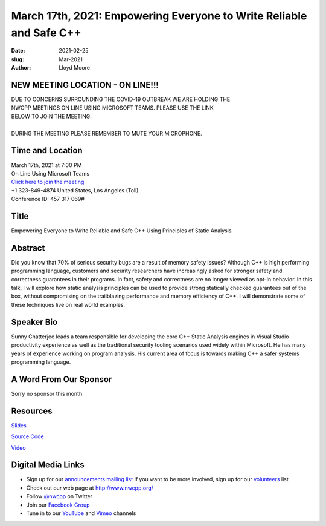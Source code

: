 March 17th, 2021: Empowering Everyone to Write Reliable and Safe C++
#############################################################################

:date: 2021-02-25
:slug: Mar-2021
:author: Lloyd Moore

NEW MEETING LOCATION - ON LINE!!!
~~~~~~~~~~~~~~~~~~~~~~~~~~~~~~~~~
| DUE TO CONCERNS SURROUNDING THE COVID-19 OUTBREAK WE ARE HOLDING THE
| NWCPP MEETINGS ON LINE USING MICROSOFT TEAMS. PLEASE USE THE LINK
| BELOW TO JOIN THE MEETING.
|
| DURING THE MEETING PLEASE REMEMBER TO MUTE YOUR MICROPHONE.


Time and Location
~~~~~~~~~~~~~~~~~
| March 17th, 2021 at 7:00 PM
| On Line Using Microsoft Teams
| `Click here to join the meeting <https://teams.microsoft.com/l/meetup-join/19%3ameeting_ODlhMDJlNGMtMGZmNi00MDJiLWIzZTYtNTQzMTViMDViYzY4%40thread.v2/0?context=%7b%22Tid%22%3a%2272f988bf-86f1-41af-91ab-2d7cd011db47%22%2c%22Oid%22%3a%221f061217-57cb-47e1-90bd-586015d9c2ff%22%7d>`_
| +1 323-849-4874   United States, Los Angeles (Toll)
| Conference ID: 457 317 069#

Title
~~~~~
Empowering Everyone to Write Reliable and Safe C++ Using Principles of Static Analysis

Abstract
~~~~~~~~~
Did you know that 70% of serious security bugs are a result of memory safety issues? Although C++ is high performing programming language, customers and security researchers have increasingly asked for stronger safety and correctness guarantees in their programs. In fact, safety and correctness are no longer viewed as opt-in behavior. In this talk, I will explore how static analysis principles can be used to provide strong statically checked guarantees out of the box, without compromising on the trailblazing performance and memory efficiency of C++. I will demonstrate some of these techniques live on real world examples.

Speaker Bio
~~~~~~~~~~~
Sunny Chatterjee leads a team responsible for developing the core C++ Static Analysis engines in Visual Studio productivity experience as well as the traditional security tooling scenarios used widely within Microsoft. He has many years of experience working on program analysis. His current area of focus is towards making C++ a safer systems programming language.

A Word From Our Sponsor
~~~~~~~~~~~~~~~~~~~~~~~
Sorry no sponsor this month.

Resources
~~~~~~~~~
`Slides </talks/2021/SunnyStaticAnalysis.pptx>`_

`Source Code </talks/2021/NWCpp_StaticAnalysis.zip>`_

`Video <https://www.youtube.com/watch?v=RZ2s89kJQzE>`_


Digital Media Links
~~~~~~~~~~~~~~~~~~~
* Sign up for our `announcements mailing list <http://groups.google.com/group/NwcppAnnounce>`_ If you want to be more involved, sign up for our `volunteers <http://groups.google.com/group/nwcpp-volunteers>`_ list
* Check out our web page at http://www.nwcpp.org/
* Follow `@nwcpp <http://twitter.com/nwcpp>`_ on Twitter
* Join our `Facebook Group <https://www.facebook.com/groups/344125680930/>`_
* Tune in to our `YouTube <http://www.youtube.com/user/NWCPP>`_ and `Vimeo <https://vimeo.com/nwcpp>`_ channels

